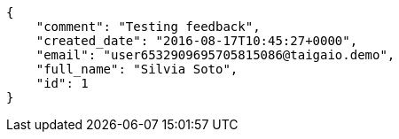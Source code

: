 [source,json]
----
{
    "comment": "Testing feedback",
    "created_date": "2016-08-17T10:45:27+0000",
    "email": "user6532909695705815086@taigaio.demo",
    "full_name": "Silvia Soto",
    "id": 1
}
----

